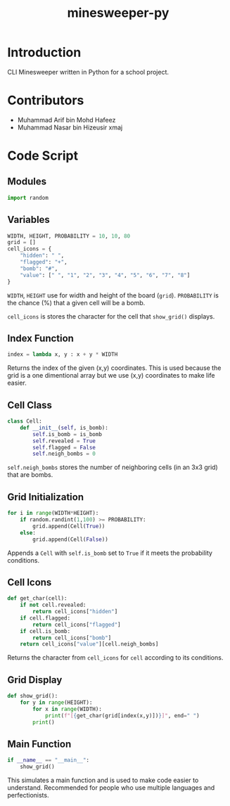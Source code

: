 #+title: minesweeper-py

* Introduction

CLI Minesweeper written in Python for a school project.

* Contributors

+ Muhammad Arif bin Mohd Hafeez
+ Muhammad Nasar bin Hizeusir xmaj

* Code Script

** Modules

#+begin_src python
import random
#+end_src

** Variables

#+begin_src python
WIDTH, HEIGHT, PROBABILITY = 10, 10, 80
grid = []
cell_icons = {
    "hidden": " ",
    "flagged": "+",
    "bomb": "#",
    "value": [" ", "1", "2", "3", "4", "5", "6", "7", "8"]
}
#+end_src

~WIDTH~, ~HEIGHT~ use for width and height of the board (~grid~). ~PROBABILITY~ is the chance (%) that a given cell will be a bomb.

~cell_icons~ is stores the character for the cell that ~show_grid()~ displays.

** Index Function

#+begin_src python
index = lambda x, y : x + y * WIDTH
#+end_src

Returns the index of the given (x,y) coordinates. This is used because the grid is a one dimentional array but we use (x,y) coordinates to make life easier.

** Cell Class

#+begin_src python
class Cell:
    def __init__(self, is_bomb):
        self.is_bomb = is_bomb
        self.revealed = True
        self.flagged = False
        self.neigh_bombs = 0
#+end_src

~self.neigh_bombs~ stores the number of neighboring cells (in an 3x3 grid) that are bombs.

** Grid Initialization

#+begin_src python
for i in range(WIDTH*HEIGHT):
    if random.randint(1,100) >= PROBABILITY:
        grid.append(Cell(True))
    else:
        grid.append(Cell(False))
#+end_src

Appends a ~Cell~ with ~self.is_bomb~ set to ~True~ if it meets the probability conditions.

** Cell Icons

#+begin_src python
def get_char(cell):
    if not cell.revealed:
        return cell_icons["hidden"]
    if cell.flagged:
        return cell_icons["flagged"]
    if cell.is_bomb:
        return cell_icons["bomb"]
    return cell_icons["value"][cell.neigh_bombs]
#+end_src

Returns the character from ~cell_icons~ for ~cell~ according to its conditions.

** Grid Display

#+begin_src python
def show_grid():
    for y in range(HEIGHT):
        for x in range(WIDTH):
            print(f"[{get_char(grid[index(x,y)])}]", end=" ")
        print()
#+end_src

** Main Function

#+begin_src python
if __name__ == "__main__":
    show_grid()
#+end_src

This simulates a main function and is used to make code easier to understand. Recommended for people who use multiple languages and perfectionists.
